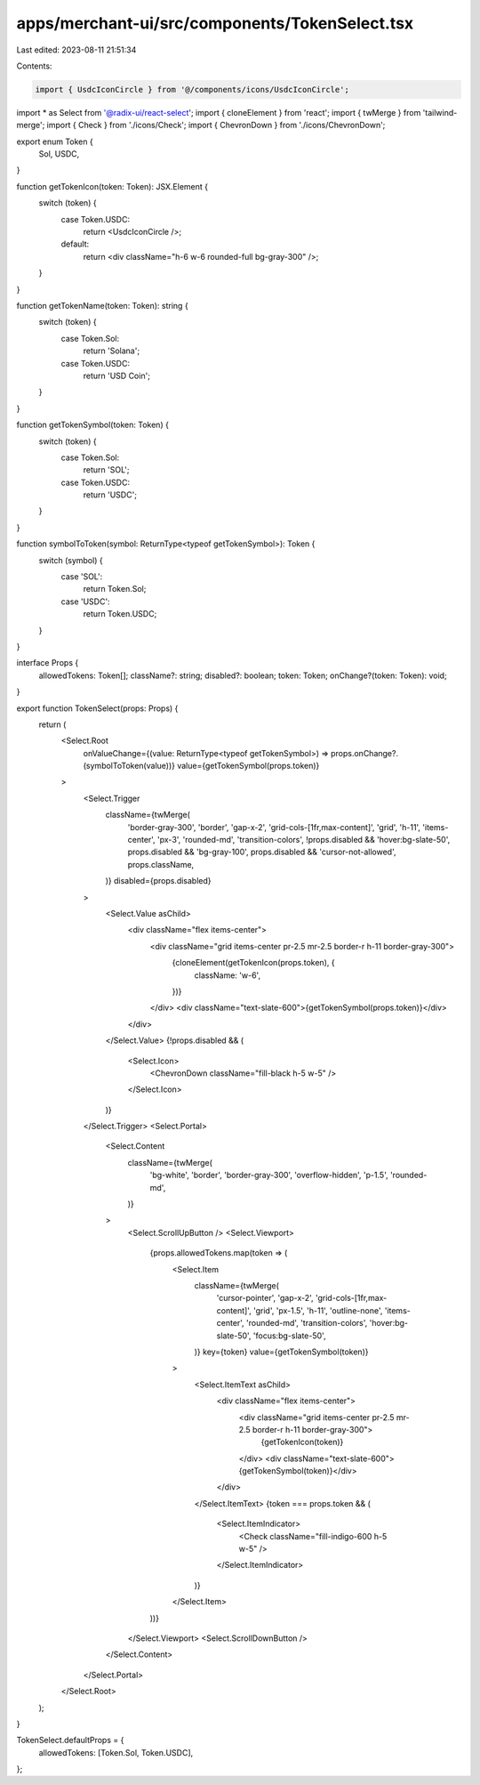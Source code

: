 apps/merchant-ui/src/components/TokenSelect.tsx
===============================================

Last edited: 2023-08-11 21:51:34

Contents:

.. code-block:: tsx

    import { UsdcIconCircle } from '@/components/icons/UsdcIconCircle';
import * as Select from '@radix-ui/react-select';
import { cloneElement } from 'react';
import { twMerge } from 'tailwind-merge';
import { Check } from './icons/Check';
import { ChevronDown } from './icons/ChevronDown';

export enum Token {
    Sol,
    USDC,
}

function getTokenIcon(token: Token): JSX.Element {
    switch (token) {
        case Token.USDC:
            return <UsdcIconCircle />;
        default:
            return <div className="h-6 w-6 rounded-full bg-gray-300" />;
    }
}

function getTokenName(token: Token): string {
    switch (token) {
        case Token.Sol:
            return 'Solana';
        case Token.USDC:
            return 'USD Coin';
    }
}

function getTokenSymbol(token: Token) {
    switch (token) {
        case Token.Sol:
            return 'SOL';
        case Token.USDC:
            return 'USDC';
    }
}

function symbolToToken(symbol: ReturnType<typeof getTokenSymbol>): Token {
    switch (symbol) {
        case 'SOL':
            return Token.Sol;
        case 'USDC':
            return Token.USDC;
    }
}

interface Props {
    allowedTokens: Token[];
    className?: string;
    disabled?: boolean;
    token: Token;
    onChange?(token: Token): void;
}

export function TokenSelect(props: Props) {
    return (
        <Select.Root
            onValueChange={(value: ReturnType<typeof getTokenSymbol>) => props.onChange?.(symbolToToken(value))}
            value={getTokenSymbol(props.token)}
        >
            <Select.Trigger
                className={twMerge(
                    'border-gray-300',
                    'border',
                    'gap-x-2',
                    'grid-cols-[1fr,max-content]',
                    'grid',
                    'h-11',
                    'items-center',
                    'px-3',
                    'rounded-md',
                    'transition-colors',
                    !props.disabled && 'hover:bg-slate-50',
                    props.disabled && 'bg-gray-100',
                    props.disabled && 'cursor-not-allowed',
                    props.className,
                )}
                disabled={props.disabled}
            >
                <Select.Value asChild>
                    <div className="flex items-center">
                        <div className="grid items-center pr-2.5 mr-2.5 border-r h-11 border-gray-300">
                            {cloneElement(getTokenIcon(props.token), {
                                className: 'w-6',
                            })}
                        </div>
                        <div className="text-slate-600">{getTokenSymbol(props.token)}</div>
                    </div>
                </Select.Value>
                {!props.disabled && (
                    <Select.Icon>
                        <ChevronDown className="fill-black h-5 w-5" />
                    </Select.Icon>
                )}
            </Select.Trigger>
            <Select.Portal>
                <Select.Content
                    className={twMerge(
                        'bg-white',
                        'border',
                        'border-gray-300',
                        'overflow-hidden',
                        'p-1.5',
                        'rounded-md',
                    )}
                >
                    <Select.ScrollUpButton />
                    <Select.Viewport>
                        {props.allowedTokens.map(token => (
                            <Select.Item
                                className={twMerge(
                                    'cursor-pointer',
                                    'gap-x-2',
                                    'grid-cols-[1fr,max-content]',
                                    'grid',
                                    'px-1.5',
                                    'h-11',
                                    'outline-none',
                                    'items-center',
                                    'rounded-md',
                                    'transition-colors',
                                    'hover:bg-slate-50',
                                    'focus:bg-slate-50',
                                )}
                                key={token}
                                value={getTokenSymbol(token)}
                            >
                                <Select.ItemText asChild>
                                    <div className="flex items-center">
                                        <div className="grid items-center pr-2.5 mr-2.5 border-r h-11 border-gray-300">
                                            {getTokenIcon(token)}
                                        </div>
                                        <div className="text-slate-600">{getTokenSymbol(token)}</div>
                                    </div>
                                </Select.ItemText>
                                {token === props.token && (
                                    <Select.ItemIndicator>
                                        <Check className="fill-indigo-600 h-5 w-5" />
                                    </Select.ItemIndicator>
                                )}
                            </Select.Item>
                        ))}
                    </Select.Viewport>
                    <Select.ScrollDownButton />
                </Select.Content>
            </Select.Portal>
        </Select.Root>
    );
}

TokenSelect.defaultProps = {
    allowedTokens: [Token.Sol, Token.USDC],
};


